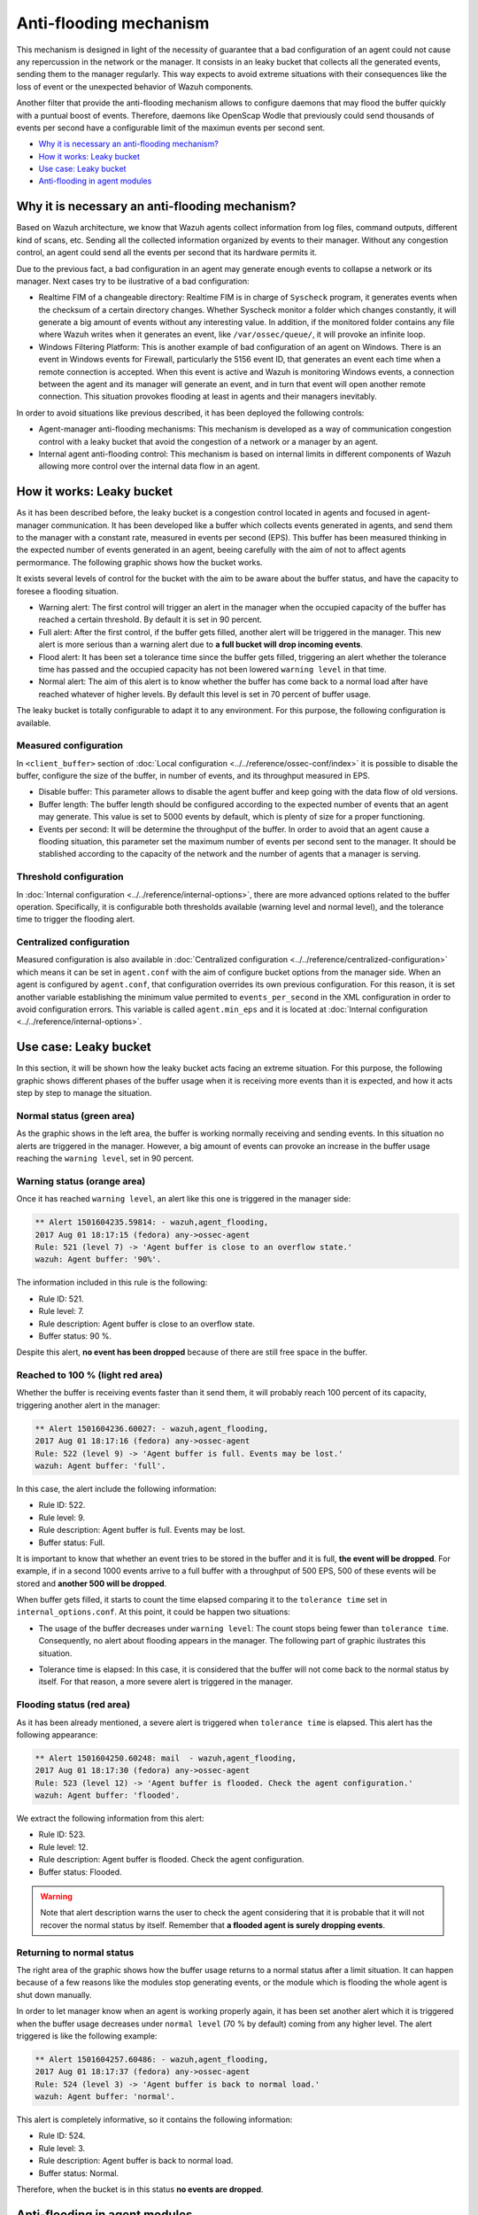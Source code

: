 .. _antiflooding:

Anti-flooding mechanism
=======================

This mechanism is designed in light of the necessity of guarantee that a bad configuration of an agent could not cause any repercussion in the network or the manager. It consists in an leaky bucket
that collects all the generated events, sending them to the manager regularly. This way expects to avoid extreme situations with their consequences like the loss of event or the unexpected
behavior of Wazuh components.

Another filter that provide the anti-flooding mechanism allows to configure daemons that may flood the buffer quickly with a puntual boost of events. Therefore, daemons like OpenScap
Wodle that previously could send thousands of events per second have a configurable limit of the maximun events per second sent.

- `Why it is necessary an anti-flooding mechanism?`_
- `How it works: Leaky bucket`_
- `Use case: Leaky bucket`_
- `Anti-flooding in agent modules`_

Why it is necessary an anti-flooding mechanism?
-----------------------------------------------

Based on Wazuh architecture, we know that Wazuh agents collect information from log files, command outputs, different kind of scans, etc. Sending all the collected information
organized by events to their manager. Without any congestion control, an agent could send all the events per second that its hardware permits it.

Due to the previous fact, a bad configuration in an agent may generate enough events to collapse a network or its manager. Next cases try to be ilustrative of a bad configuration:

- Realtime FIM of a changeable directory: Realtime FIM is in charge of ``Syscheck`` program, it generates events when the checksum of a certain directory changes. Whether Syscheck
  monitor a folder which changes constantly, it will generate a big amount of events without any interesting value. In addition, if the monitored folder contains any file where Wazuh writes
  when it generates an event, like ``/var/ossec/queue/``, it will provoke an infinite loop.

- Windows Filtering Platform: This is another example of bad configuration of an agent on Windows. There is an event in Windows events for Firewall, particularly the 5156 event ID,
  that generates an event each time when a remote connection is accepted. When this event is active and Wazuh is monitoring Windows events, a connection between the agent and its
  manager will generate an event, and in turn that event will open another remote connection. This situation provokes flooding at least in agents and their managers inevitably.

In order to avoid situations like previous described, it has been deployed the following controls:

- Agent-manager anti-flooding mechanisms: This mechanism is developed as a way of communication congestion control with a leaky bucket that avoid the congestion of a network or a manager by an agent.

- Internal agent anti-flooding control: This mechanism is based on internal limits in different components of Wazuh allowing more control over the internal data flow in an agent.


How it works: Leaky bucket
--------------------------

As it has been described before, the leaky bucket is a congestion control located in agents and focused in agent-manager communication. It has been developed like a buffer which collects events generated in agents,
and send them to the manager with a constant rate, measured in events per second (EPS). This buffer has been measured thinking in the expected number of events generated in an agent, beeing carefully with the aim
of not to affect agents permormance. The following graphic shows how the bucket works.

.. thumbnail:: /images/manual/internal-capabilities/bucket.png
    :title: Anti-flooding bucket
    :align: center
    :width: 70%

It exists several levels of control for the bucket with the aim to be aware about the buffer status, and have the capacity to foresee a flooding situation.

- Warning alert: The first control will trigger an alert in the manager when the occupied capacity of the buffer has reached a certain threshold. By default it is set in 90 percent.

- Full alert: After the first control, if the buffer gets filled, another alert will be triggered in the manager. This new alert is more serious than a warning alert due to **a full bucket will**
  **drop incoming events**.

- Flood alert: It has been set a tolerance time since the buffer gets filled, triggering an alert whether the tolerance time has passed and the occupied capacity has not been lowered ``warning level`` in that time.

- Normal alert: The aim of this alert is to know whether the buffer has come back to a normal load after have reached whatever of higher levels. By default this level is set in 70 percent of buffer usage.

The leaky bucket is totally configurable to adapt it to any environment. For this purpose, the following configuration is available.

Measured configuration
^^^^^^^^^^^^^^^^^^^^^^

In ``<client_buffer>`` section of :doc:`Local configuration <../../reference/ossec-conf/index>` it is possible to disable the buffer, configure the size of the buffer, in number of events, and its throughput measured in EPS.

- Disable buffer: This parameter allows to disable the agent buffer and keep going with the data flow of old versions.

- Buffer length: The buffer length should be configured according to the expected number of events that an agent may generate. This value is set to 5000 events by default, which is plenty of size for a proper functioning.

- Events per second: It will be determine the throughput of the buffer. In order to avoid that an agent cause a flooding situation, this parameter set the maximum
  number of events per second sent to the manager. It should be stablished according to the capacity of the network and the number of agents that a manager is serving.

Threshold configuration
^^^^^^^^^^^^^^^^^^^^^^^^

In :doc:`Internal configuration <../../reference/internal-options>`, there are more advanced options related to the buffer operation. Specifically, it is configurable both thresholds available (warning level and normal level), and the tolerance
time to trigger the flooding alert.

Centralized configuration
^^^^^^^^^^^^^^^^^^^^^^^^^

Measured configuration is also available in :doc:`Centralized configuration <../../reference/centralized-configuration>` which means it can be set in ``agent.conf`` with
the aim of configure bucket options from the manager side. When an agent is configured by ``agent.conf``, that configuration overrides its own previous configuration.
For this reason, it is set another variable establishing the minimum value permited to ``events_per_second`` in the XML configuration in order to avoid configuration errors.
This variable is called ``agent.min_eps`` and it is located at :doc:`Internal configuration <../../reference/internal-options>`.

Use case: Leaky bucket
----------------------

In this section, it will be shown how the leaky bucket acts facing an extreme situation. For this purpose, the following graphic shows different phases of the buffer usage
when it is receiving more events than it is expected, and how it acts step by step to manage the situation.

.. thumbnail:: /images/manual/internal-capabilities/graphic_with_flood.png
    :title: buffer usage with flooding
    :align: center
    :width: 80%

Normal status (green area)
^^^^^^^^^^^^^^^^^^^^^^^^^^

As the graphic shows in the left area, the buffer is working normally receiving and sending events. In this situation no alerts are
triggered in the manager. However, a big amount of events can provoke an increase in the buffer usage reaching the ``warning level``, set in 90 percent.

Warning status (orange area)
^^^^^^^^^^^^^^^^^^^^^^^^^^^^

Once it has reached ``warning level``, an alert like this one is triggered in the manager side:

.. code-block:: console

  ** Alert 1501604235.59814: - wazuh,agent_flooding,
  2017 Aug 01 18:17:15 (fedora) any->ossec-agent
  Rule: 521 (level 7) -> 'Agent buffer is close to an overflow state.'
  wazuh: Agent buffer: '90%'.

The information included in this rule is the following:

- Rule ID: 521.
- Rule level: 7.
- Rule description: Agent buffer is close to an overflow state.
- Buffer status: 90 %.

Despite this alert, **no event has been dropped** because of there are still free space in the buffer.

Reached to 100 % (light red area)
^^^^^^^^^^^^^^^^^^^^^^^^^^^^^^^^^^

Whether the buffer is receiving events faster than it send them, it will probably reach 100 percent of its capacity, triggering another alert in the manager:

.. code-block:: console

  ** Alert 1501604236.60027: - wazuh,agent_flooding,
  2017 Aug 01 18:17:16 (fedora) any->ossec-agent
  Rule: 522 (level 9) -> 'Agent buffer is full. Events may be lost.'
  wazuh: Agent buffer: 'full'.

In this case, the alert include the following information:

- Rule ID: 522.
- Rule level: 9.
- Rule description: Agent buffer is full. Events may be lost.
- Buffer status: Full.

It is important to know that whether an event tries to be stored in the buffer and it is full, **the event will be dropped**. For example, if in a second
1000 events arrive to a full buffer with a throughput of 500 EPS, 500 of these events will be stored and **another 500 will be dropped**.

When buffer gets filled, it starts to count the time elapsed comparing it to the ``tolerance time`` set in ``internal_options.conf``.
At this point, it could be happen two situations:

- The usage of the buffer decreases under ``warning level``: The count stops being fewer than ``tolerance time``. Consequently, no alert about flooding appears
  in the manager. The following part of graphic ilustrates this situation.

.. thumbnail:: /images/manual/internal-capabilities/graphic_without_flooding.png
    :title: buffer usage without flooding
    :align: center
    :width: 70%

- Tolerance time is elapsed: In this case, it is considered that the buffer will not come back to the normal status by itself. For that reason,
  a more severe alert is triggered in the manager.

Flooding status (red area)
^^^^^^^^^^^^^^^^^^^^^^^^^^

As it has been already mentioned, a severe alert is triggered when ``tolerance time`` is elapsed. This alert has the following appearance:

.. code-block:: console

  ** Alert 1501604250.60248: mail  - wazuh,agent_flooding,
  2017 Aug 01 18:17:30 (fedora) any->ossec-agent
  Rule: 523 (level 12) -> 'Agent buffer is flooded. Check the agent configuration.'
  wazuh: Agent buffer: 'flooded'.

We extract the following information from this alert:

- Rule ID: 523.
- Rule level: 12.
- Rule description: Agent buffer is flooded. Check the agent configuration.
- Buffer status: Flooded.

.. warning::
  Note that alert description warns the user to check the agent considering that it is probable that it will not recover the normal status by itself.
  Remember that **a flooded agent is surely dropping events**.

Returning to normal status
^^^^^^^^^^^^^^^^^^^^^^^^^^^^

The right area of the graphic shows how the buffer usage returns to a normal status after a limit situation. It can happen because of a few reasons like the modules stop generating events,
or the module which is flooding the whole agent is shut down manually.

In order to let manager know when an agent is working properly again, it has been set another alert which it is triggered when the buffer usage decreases under
``normal level`` (70 % by default) coming from any higher level. The alert triggered is like the following example:

.. code-block:: console

  ** Alert 1501604257.60486: - wazuh,agent_flooding,
  2017 Aug 01 18:17:37 (fedora) any->ossec-agent
  Rule: 524 (level 3) -> 'Agent buffer is back to normal load.'
  wazuh: Agent buffer: 'normal'.

This alert is completely informative, so it contains the following information:

- Rule ID: 524.
- Rule level: 3.
- Rule description: Agent buffer is back to normal load.
- Buffer status: Normal.

Therefore, when the bucket is in this status **no events are dropped**.

Anti-flooding in agent modules
------------------------------

Ir order to avoid the agent buffer collapse followed by the loss of event, it has been limitated the throughput of daemons that could cause this collapse.

- Logcollector: It has been prevented that a log file is written faster that logcollector can read it, which could cause some troubles to the agent. For this reason, it is limited the maximum number of lines of the same file read per cycle.

- OpenSCAP Wodle: This module used to send the whole scan data once it finished its work. Now it send the scan information to the manager with a regulated speed.

These are advanced configuration located at :doc:`Internal configuration <../../reference/internal-options>`. Particularly, the variables defined for this purpose are called ``logcollector.max_lines`` and
``wazuh_modules.max_eps``. It is recommended take care with them.
